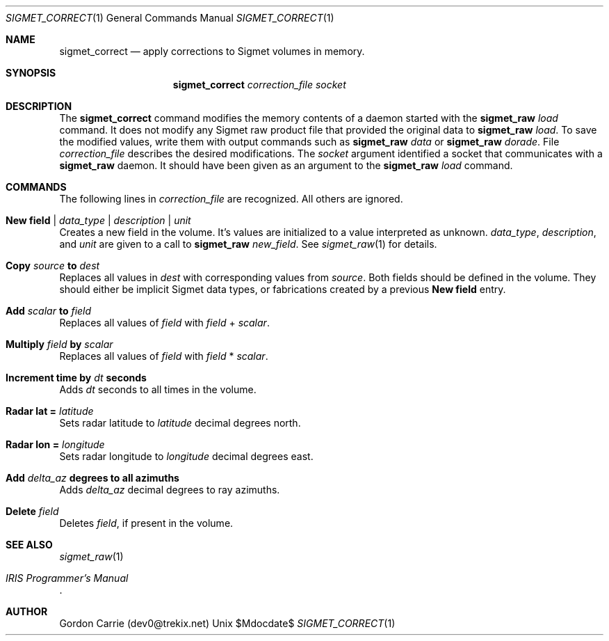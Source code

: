 .\"
.\" Copyright (c) 2011, Gordon D. Carrie. All rights reserved.
.\" 
.\" Redistribution and use in source and binary forms, with or without
.\" modification, are permitted provided that the following conditions
.\" are met:
.\" 
.\"     * Redistributions of source code must retain the above copyright
.\"     notice, this list of conditions and the following disclaimer.
.\"     * Redistributions in binary form must reproduce the above copyright
.\"     notice, this list of conditions and the following disclaimer in the
.\"     documentation and/or other materials provided with the distribution.
.\" 
.\" THIS SOFTWARE IS PROVIDED BY THE COPYRIGHT HOLDERS AND CONTRIBUTORS
.\" "AS IS" AND ANY EXPRESS OR IMPLIED WARRANTIES, INCLUDING, BUT NOT
.\" LIMITED TO, THE IMPLIED WARRANTIES OF MERCHANTABILITY AND FITNESS FOR
.\" A PARTICULAR PURPOSE ARE DISCLAIMED. IN NO EVENT SHALL THE COPYRIGHT
.\" HOLDER OR CONTRIBUTORS BE LIABLE FOR ANY DIRECT, INDIRECT, INCIDENTAL,
.\" SPECIAL, EXEMPLARY, OR CONSEQUENTIAL DAMAGES (INCLUDING, BUT NOT LIMITED
.\" TO, PROCUREMENT OF SUBSTITUTE GOODS OR SERVICES; LOSS OF USE, DATA, OR
.\" PROFITS; OR BUSINESS INTERRUPTION) HOWEVER CAUSED AND ON ANY THEORY OF
.\" LIABILITY, WHETHER IN CONTRACT, STRICT LIABILITY, OR TORT (INCLUDING
.\" NEGLIGENCE OR OTHERWISE) ARISING IN ANY WAY OUT OF THE USE OF THIS
.\" SOFTWARE, EVEN IF ADVISED OF THE POSSIBILITY OF SUCH DAMAGE.
.\"
.\"
.\" Please address questions and feedback to dev0@trekix.net
.\"
.\" $Revision: $ $Date: $
.\"
.Dd $Mdocdate$
.Dt SIGMET_CORRECT 1
.Os Unix
.Sh NAME
.Nm sigmet_correct
.Nd apply corrections to Sigmet volumes in memory.
.Sh SYNOPSIS
.Nm sigmet_correct Ar correction_file Ar socket
.Sh DESCRIPTION
The 
.Nm sigmet_correct
command modifies the memory contents of a daemon started with the
.Nm sigmet_raw
.Ar load
command. It does not modify any Sigmet raw product file that provided the
original data to
.Nm sigmet_raw
.Ar load .
To save the modified values, write them with output commands
such as
.Nm sigmet_raw
.Ar data
or
.Nm sigmet_raw
.Ar dorade .
File
.Ar correction_file
describes the desired modifications.
The
.Ar socket
argument identified a socket that communicates with a
.Nm sigmet_raw
daemon. It should have been given as an argument to the
.Nm sigmet_raw
.Ar load
command.
.Sh COMMANDS
The following lines in
.Ar correction_file
are recognized. All others are ignored.
.Bl -ohang
.It Nm New field Li | Ar data_type Li | Ar description Li | Ar unit
Creates a new field in the volume. It's values are initialized to a value
interpreted as unknown.
.Ar data_type ,
.Ar description ,
and
.Ar unit
are given to a call to
.Nm sigmet_raw
.Ar new_field .
See
.Xr sigmet_raw 1
for details.
.It Nm Copy Ar source Li to Ar dest
Replaces all values in
.Ar dest
with corresponding values from
.Ar source .
Both fields should be defined in the volume. They should either be implicit
Sigmet data types, or fabrications created by a previous
.Nm New field
entry.
.It Nm Add Ar scalar Li to Ar field
Replaces all values of
.Ar field
with
.Ar field
+
.Ar scalar .
.It Nm Multiply Ar field Li by Ar scalar
Replaces all values of
.Ar field
with
.Ar field
*
.Ar scalar .
.It Nm Increment time Li by Ar dt Li seconds
Adds
.Ar dt
seconds to all times in the volume.
.It Nm Radar lat Li = Ar latitude
Sets radar latitude to
.Ar latitude
decimal degrees north.
.It Nm Radar lon Li = Ar longitude
Sets radar longitude to
.Ar longitude
decimal degrees east.
.It Nm Add Ar delta_az Li degrees to all azimuths
Adds
.Ar delta_az
decimal degrees to ray azimuths.
.It Nm Delete Ar field
Deletes
.Ar field ,
if present in the volume.
.El
.Sh SEE ALSO
.Xr sigmet_raw 1
.Rs
.%B IRIS Programmer's Manual
.Re
.Sh AUTHOR
Gordon Carrie (dev0@trekix.net)
